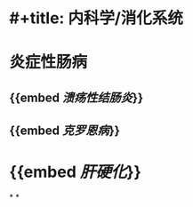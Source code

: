 * #+title: 内科学/消化系统
* 炎症性肠病
:PROPERTIES:
:heading: 1
:END:
** {{embed [[溃疡性结肠炎]]}}
** {{embed [[克罗恩病]]}}
* {{embed [[肝硬化]]}}
*
*